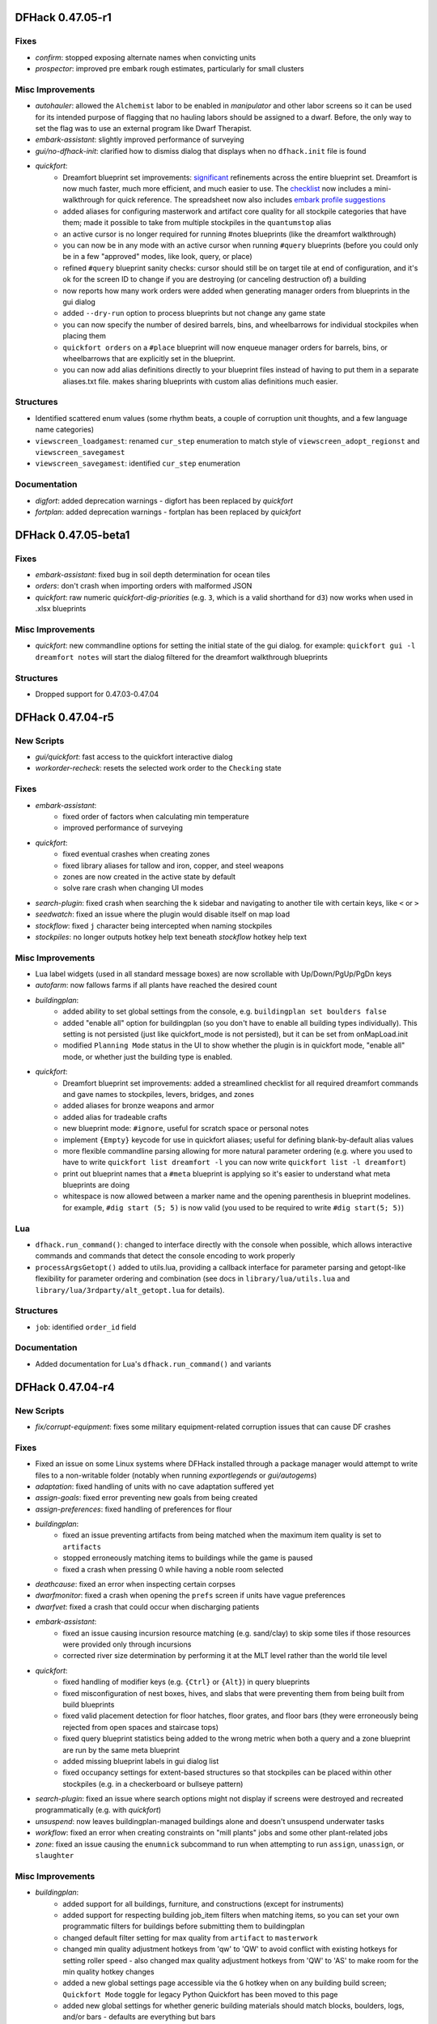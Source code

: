 DFHack 0.47.05-r1
=================

Fixes
-----
- `confirm`: stopped exposing alternate names when convicting units
- `prospector`: improved pre embark rough estimates, particularly for small clusters

Misc Improvements
-----------------
- `autohauler`: allowed the ``Alchemist`` labor to be enabled in `manipulator` and other labor screens so it can be used for its intended purpose of flagging that no hauling labors should be assigned to a dwarf. Before, the only way to set the flag was to use an external program like Dwarf Therapist.
- `embark-assistant`: slightly improved performance of surveying
- `gui/no-dfhack-init`: clarified how to dismiss dialog that displays when no ``dfhack.init`` file is found
- `quickfort`:
    - Dreamfort blueprint set improvements: `significant <http://www.bay12forums.com/smf/index.php?topic=176889.msg8239017#msg8239017>`_ refinements across the entire blueprint set. Dreamfort is now much faster, much more efficient, and much easier to use. The `checklist <https://docs.google.com/spreadsheets/d/13PVZ2h3Mm3x_G1OXQvwKd7oIR2lK4A1Ahf6Om1kFigw/edit#gid=1459509569>`__ now includes a mini-walkthrough for quick reference. The spreadsheet now also includes `embark profile suggestions <https://docs.google.com/spreadsheets/d/13PVZ2h3Mm3x_G1OXQvwKd7oIR2lK4A1Ahf6Om1kFigw/edit#gid=149144025>`__
    - added aliases for configuring masterwork and artifact core quality for all stockpile categories that have them; made it possible to take from multiple stockpiles in the ``quantumstop`` alias
    - an active cursor is no longer required for running #notes blueprints (like the dreamfort walkthrough)
    - you can now be in any mode with an active cursor when running ``#query`` blueprints (before you could only be in a few "approved" modes, like look, query, or place)
    - refined ``#query`` blueprint sanity checks: cursor should still be on target tile at end of configuration, and it's ok for the screen ID to change if you are destroying (or canceling destruction of) a building
    - now reports how many work orders were added when generating manager orders from blueprints in the gui dialog
    - added ``--dry-run`` option to process blueprints but not change any game state
    - you can now specify the number of desired barrels, bins, and wheelbarrows for individual stockpiles when placing them
    - ``quickfort orders`` on a ``#place`` blueprint will now enqueue manager orders for barrels, bins, or wheelbarrows that are explicitly set in the blueprint.
    - you can now add alias definitions directly to your blueprint files instead of having to put them in a separate aliases.txt file. makes sharing blueprints with custom alias definitions much easier.

Structures
----------
- Identified scattered enum values (some rhythm beats, a couple of corruption unit thoughts, and a few language name categories)
- ``viewscreen_loadgamest``: renamed ``cur_step`` enumeration to match style of ``viewscreen_adopt_regionst`` and ``viewscreen_savegamest``
- ``viewscreen_savegamest``: identified ``cur_step`` enumeration

Documentation
-------------
- `digfort`: added deprecation warnings - digfort has been replaced by `quickfort`
- `fortplan`: added deprecation warnings - fortplan has been replaced by `quickfort`


DFHack 0.47.05-beta1
====================

Fixes
-----
- `embark-assistant`: fixed bug in soil depth determination for ocean tiles
- `orders`: don't crash when importing orders with malformed JSON
- `quickfort`: raw numeric `quickfort-dig-priorities` (e.g. ``3``, which is a valid shorthand for ``d3``) now works when used in .xlsx blueprints

Misc Improvements
-----------------
- `quickfort`: new commandline options for setting the initial state of the gui dialog. for example: ``quickfort gui -l dreamfort notes`` will start the dialog filtered for the dreamfort walkthrough blueprints

Structures
----------
- Dropped support for 0.47.03-0.47.04


DFHack 0.47.04-r5
=================

New Scripts
-----------
- `gui/quickfort`: fast access to the quickfort interactive dialog
- `workorder-recheck`: resets the selected work order to the ``Checking`` state

Fixes
-----
- `embark-assistant`:
    - fixed order of factors when calculating min temperature
    - improved performance of surveying
- `quickfort`:
    - fixed eventual crashes when creating zones
    - fixed library aliases for tallow and iron, copper, and steel weapons
    - zones are now created in the active state by default
    - solve rare crash when changing UI modes
- `search-plugin`: fixed crash when searching the ``k`` sidebar and navigating to another tile with certain keys, like ``<`` or ``>``
- `seedwatch`: fixed an issue where the plugin would disable itself on map load
- `stockflow`: fixed ``j`` character being intercepted when naming stockpiles
- `stockpiles`: no longer outputs hotkey help text beneath `stockflow` hotkey help text

Misc Improvements
-----------------
- Lua label widgets (used in all standard message boxes) are now scrollable with Up/Down/PgUp/PgDn keys
- `autofarm`: now fallows farms if all plants have reached the desired count
- `buildingplan`:
    - added ability to set global settings from the console, e.g.  ``buildingplan set boulders false``
    - added "enable all" option for buildingplan (so you don't have to enable all building types individually). This setting is not persisted (just like quickfort_mode is not persisted), but it can be set from onMapLoad.init
    - modified ``Planning Mode`` status in the UI to show whether the plugin is in quickfort mode, "enable all" mode, or whether just the building type is enabled.
- `quickfort`:
    - Dreamfort blueprint set improvements: added a streamlined checklist for all required dreamfort commands and gave names to stockpiles, levers, bridges, and zones
    - added aliases for bronze weapons and armor
    - added alias for tradeable crafts
    - new blueprint mode: ``#ignore``, useful for scratch space or personal notes
    - implement ``{Empty}`` keycode for use in quickfort aliases; useful for defining blank-by-default alias values
    - more flexible commandline parsing allowing for more natural parameter ordering (e.g. where you used to have to write ``quickfort list dreamfort -l`` you can now write ``quickfort list -l dreamfort``)
    - print out blueprint names that a ``#meta`` blueprint is applying so it's easier to understand what meta blueprints are doing
    - whitespace is now allowed between a marker name and the opening parenthesis in blueprint modelines. for example, ``#dig start (5; 5)`` is now valid (you used to be required to write ``#dig start(5; 5)``)

Lua
---
- ``dfhack.run_command()``: changed to interface directly with the console when possible, which allows interactive commands and commands that detect the console encoding to work properly
- ``processArgsGetopt()`` added to utils.lua, providing a callback interface for parameter parsing and getopt-like flexibility for parameter ordering and combination (see docs in ``library/lua/utils.lua`` and ``library/lua/3rdparty/alt_getopt.lua`` for details).

Structures
----------
- ``job``: identified ``order_id`` field

Documentation
-------------
- Added documentation for Lua's ``dfhack.run_command()`` and variants


DFHack 0.47.04-r4
=================

New Scripts
-----------
- `fix/corrupt-equipment`: fixes some military equipment-related corruption issues that can cause DF crashes

Fixes
-----
- Fixed an issue on some Linux systems where DFHack installed through a package manager would attempt to write files to a non-writable folder (notably when running `exportlegends` or `gui/autogems`)
- `adaptation`: fixed handling of units with no cave adaptation suffered yet
- `assign-goals`: fixed error preventing new goals from being created
- `assign-preferences`: fixed handling of preferences for flour
- `buildingplan`:
    - fixed an issue preventing artifacts from being matched when the maximum item quality is set to ``artifacts``
    - stopped erroneously matching items to buildings while the game is paused
    - fixed a crash when pressing 0 while having a noble room selected
- `deathcause`: fixed an error when inspecting certain corpses
- `dwarfmonitor`: fixed a crash when opening the ``prefs`` screen if units have vague preferences
- `dwarfvet`: fixed a crash that could occur when discharging patients
- `embark-assistant`:
    - fixed an issue causing incursion resource matching (e.g. sand/clay) to skip some tiles if those resources were provided only through incursions
    - corrected river size determination by performing it at the MLT level rather than the world tile level
- `quickfort`:
    - fixed handling of modifier keys (e.g. ``{Ctrl}`` or ``{Alt}``) in query blueprints
    - fixed misconfiguration of nest boxes, hives, and slabs that were preventing them from being built from build blueprints
    - fixed valid placement detection for floor hatches, floor grates, and floor bars (they were erroneously being rejected from open spaces and staircase tops)
    - fixed query blueprint statistics being added to the wrong metric when both a query and a zone blueprint are run by the same meta blueprint
    - added missing blueprint labels in gui dialog list
    - fixed occupancy settings for extent-based structures so that stockpiles can be placed within other stockpiles (e.g. in a checkerboard or bullseye pattern)
- `search-plugin`: fixed an issue where search options might not display if screens were destroyed and recreated programmatically (e.g. with `quickfort`)
- `unsuspend`: now leaves buildingplan-managed buildings alone and doesn't unsuspend underwater tasks
- `workflow`: fixed an error when creating constraints on "mill plants" jobs and some other plant-related jobs
- `zone`: fixed an issue causing the ``enumnick`` subcommand to run when attempting to run ``assign``, ``unassign``, or ``slaughter``

Misc Improvements
-----------------
- `buildingplan`:
    - added support for all buildings, furniture, and constructions (except for instruments)
    - added support for respecting building job_item filters when matching items, so you can set your own programmatic filters for buildings before submitting them to buildingplan
    - changed default filter setting for max quality from ``artifact`` to ``masterwork``
    - changed min quality adjustment hotkeys from 'qw' to 'QW' to avoid conflict with existing hotkeys for setting roller speed - also changed max quality adjustment hotkeys from 'QW' to 'AS' to make room for the min quality hotkey changes
    - added a new global settings page accessible via the ``G`` hotkey when on any building build screen; ``Quickfort Mode`` toggle for legacy Python Quickfort has been moved to this page
    - added new global settings for whether generic building materials should match blocks, boulders, logs, and/or bars - defaults are everything but bars
- `devel/export-dt-ini`: updated for Dwarf Therapist 41.2.0
- `embark-assistant`: split the lair types displayed on the local map into mound, burrow, and lair
- `gui/advfort`: added support for linking to hatches and pressure plates with mechanisms
- `modtools/add-syndrome`: added support for specifying syndrome IDs instead of names
- `probe`: added more output for designations and tile occupancy
- `quickfort`:
    - The Dreamfort sample blueprints now have complete walkthroughs for each fort level and importable orders that automate basic fort stock management
    - added more blueprints to the blueprints library: several bedroom layouts, the Saracen Crypts, and the complete fortress example from Python Quickfort: TheQuickFortress
    - query blueprint aliases can now accept parameters for dynamic expansion - see dfhack-config/quickfort/aliases.txt for details
    - alias names can now include dashes and underscores (in addition to letters and numbers)
    - improved speed of first call to ``quickfort list`` significantly, especially for large blueprint libraries
    - added ``query_unsafe`` setting to disable query blueprint error checking - useful for query blueprints that send unusual key sequences
    - added support for bookcases, display cases, and offering places (altars)
    - added configuration support for zone pit/pond, gather, and hospital sub-menus in zone blueprints
    - removed ``buildings_use_blocks`` setting and replaced it with more flexible functionality in `buildingplan`
    - added support for creating uninitialized stockpiles with :kbd:`c`

API
---
- `buildingplan`: added Lua interface API
- ``Buildings::setSize()``: changed to reuse existing extents when possible
- ``dfhack.job.isSuitableMaterial()``: added an item type parameter so the ``non_economic`` flag can be properly handled (it was being matched for all item types instead of just boulders)

Lua
---
- ``utils.addressof()``: fixed for raw userdata

Structures
----------
- ``building_extents_type``: new enum, used for ``building_extents.extents``
- ``world_mountain_peak``: new struct (was previously inline) - used in ``world_data.mountain_peaks``

Documentation
-------------
- `quickfort-alias-guide`: alias syntax and alias standard library documentation for `quickfort` blueprints
- `quickfort-library-guide`: overview of the quickfort blueprint library


DFHack 0.47.04-r3
=================

New Plugins
-----------
- `xlsxreader`: provides an API for Lua scripts to read Excel spreadsheets

New Scripts
-----------
- `quickfort`: DFHack-native implementation of quickfort with many new features and integrations - see the `quickfort-user-guide` for details
- `timestream`: controls the speed of the calendar and creatures
- `uniform-unstick`: prompts units to reevaluate their uniform, by removing/dropping potentially conflicting worn items

Fixes
-----
- `ban-cooking`: fixed an error in several subcommands
- `buildingplan`: fixed handling of buildings that require buckets
- `getplants`: fixed a crash that could occur on some maps
- `search-plugin`: fixed an issue causing item counts on the trade screen to display inconsistently when searching
- `stockpiles`:
    - fixed a crash when loading food stockpiles
    - fixed an error when saving furniture stockpiles

Misc Improvements
-----------------
- `createitem`:
    - added support for plant growths (fruit, berries, leaves, etc.)
    - added an ``inspect`` subcommand to print the item and material tokens of existing items, which can be used to create additional matching items
- `embark-assistant`: added support for searching for taller waterfalls (up to 50 z-levels tall)
- `search-plugin`: added support for searching for names containing non-ASCII characters using their ASCII equivalents
- `stocks`: added support for searching for items containing non-ASCII characters using their ASCII equivalents
- `unretire-anyone`: made undead creature names appear in the historical figure list
- `zone`:
    - added an ``enumnick`` subcommand to assign enumerated nicknames (e.g "Hen 1", "Hen 2"...)
    - added slaughter indication to ``uinfo`` output

API
---
- Added ``DFHack::to_search_normalized()`` (Lua: ``dfhack.toSearchNormalized()``) to convert non-ASCII alphabetic characters to their ASCII equivalents

Structures
----------
- ``history_event_masterpiece_createdst``: fixed alignment, including subclasses, and identified ``skill_at_time``
- ``item_body_component``: fixed some alignment issues and identified some fields (also applies to subclasses like ``item_corpsest``)
- ``stockpile_settings``: removed ``furniture.sand_bags`` (no longer present)

Documentation
-------------
- Fixed syntax highlighting of most code blocks to use the appropriate language (or no language) instead of Python


DFHack 0.47.04-r2
=================

New Scripts
-----------
- `animal-control`: helps manage the butchery and gelding of animals
- `devel/kill-hf`: kills a historical figure
- `geld`: gelds or ungelds animals
- `list-agreements`: lists all guildhall and temple agreements
- `list-waves`: displays migration wave information for citizens/units
- `ungeld`: ungelds animals (wrapper around `geld`)

New Tweaks
----------
- `tweak` do-job-now: adds a job priority toggle to the jobs list
- `tweak` reaction-gloves: adds an option to make reactions produce gloves in sets with correct handedness

Fixes
-----
- Fixed a segfault when attempting to start a headless session with a graphical PRINT_MODE setting
- Fixed an issue with the macOS launcher failing to un-quarantine some files
- Fixed ``Units::isEggLayer``, ``Units::isGrazer``, ``Units::isMilkable``, ``Units::isTrainableHunting``, ``Units::isTrainableWar``, and ``Units::isTamable`` ignoring the unit's caste
- Linux: fixed ``dfhack.getDFPath()`` (Lua) and ``Process::getPath()`` (C++) to always return the DF root path, even if the working directory has changed
- `digfort`:
    - fixed y-line tracking when .csv files contain lines with only commas
    - fixed an issue causing blueprints touching the southern or eastern edges of the map to be rejected (northern and western edges were already allowed). This allows blueprints that span the entire embark area.
- `embark-assistant`: fixed a couple of incursion handling bugs.
- `embark-skills`: fixed an issue with structures causing the ``points`` option to do nothing
- `exportlegends`:
    - fixed an issue where two different ``<reason>`` tags could be included in a ``<historical_event>``
    - stopped including some tags with ``-1`` values which don't provide useful information
- `getplants`: fixed issues causing plants to be collected even if they have no growths (or unripe growths)
- `gui/advfort`: fixed "operate pump" job
- `gui/load-screen`: fixed an issue causing longer timezones to be cut off
- `labormanager`:
    - fixed handling of new jobs in 0.47
    - fixed an issue preventing custom furnaces from being built
- `modtools/moddable-gods`:
    - fixed an error when creating the historical figure
    - removed unused ``-domain`` and ``-description`` arguments
    - made ``-depictedAs`` argument work
- `names`:
    - fixed an error preventing the script from working
    - fixed an issue causing renamed units to display their old name in legends mode and some other places
- `pref-adjust`: fixed some compatibility issues and a potential crash
- `RemoteFortressReader`:
    - fixed a couple crashes that could result from decoding invalid enum items (``site_realization_building_type`` and ``improvement_type``)
    - fixed an issue that could cause block coordinates to be incorrect
- `rendermax`: fixed a hang that could occur when enabling some renderers, notably on Linux
- `stonesense`:
    - fixed a crash when launching Stonesense
    - fixed some issues that could cause the splash screen to hang

Misc Improvements
-----------------
- Linux/macOS: Added console keybindings for deleting words (Alt+Backspace and Alt+d in most terminals)
- `add-recipe`:
    - added tool recipes (minecarts, wheelbarrows, stepladders, etc.)
    - added a command explanation or error message when entering an invalid command
- `armoks-blessing`: added adjustments to values and needs
- `blueprint`:
    - now writes blueprints to the ``blueprints/`` subfolder instead of the df root folder
    - now automatically creates folder trees when organizing blueprints into subfolders (e.g. ``blueprint 30 30 1 rooms/dining dig`` will create the file ``blueprints/rooms/dining-dig.csv``); previously it would fail if the ``blueprints/rooms/`` directory didn't already exist
- `confirm`: added a confirmation dialog for convicting dwarves of crimes
- `devel/query`: added many new query options
- `digfort`:
    - handled double quotes (") at the start of a string, allowing .csv files exported from spreadsheets to work without manual modification
    - documented that removing ramps, cutting trees, and gathering plants are indeed supported
    - added a ``force`` option to truncate blueprints if the full blueprint would extend off the edge of the map
- `dwarf-op`:
    - added ability to select dwarves based on migration wave
    - added ability to protect dwarves based on symbols in their custom professions
- `exportlegends`:
    - changed some flags to be represented by self-closing tags instead of true/false strings (e.g. ``<is_volcano/>``) - note that this may require changes to other XML-parsing utilities
    - changed some enum values from numbers to their string representations
    - added ability to save all files to a subfolder, named after the region folder and date by default
- `gui/advfort`: added support for specifying the entity used to determine available resources
- `gui/gm-editor`: added support for automatically following ref-targets when pressing the ``i`` key
- `manipulator`: added a new column option to display units' goals
- `modtools/moddable-gods`: added support for ``neuter`` gender
- `pref-adjust`:
    - added support for adjusting just the selected dwarf
    - added a new ``goth`` profile
- `remove-stress`: added a ``-value`` argument to enable setting stress level directly
- `workorder`: changed default frequency from "Daily" to "OneTime"

API
---
- Added ``Filesystem::mkdir_recursive``
- Extended ``Filesystem::listdir_recursive`` to optionally make returned filenames relative to the start directory
- ``Units``: added goal-related functions: ``getGoalType()``, ``getGoalName()``, ``isGoalAchieved()``

Internals
---------
- Added support for splitting scripts into multiple files in the ``scripts/internal`` folder without polluting the output of `ls`

Lua
---
- Added a ``ref_target`` field to primitive field references, corresponding to the ``ref-target`` XML attribute
- Made ``dfhack.units.getRaceNameById()``, ``dfhack.units.getRaceBabyNameById()``, and ``dfhack.units.getRaceChildNameById()`` available to Lua

Ruby
----
- Updated ``item_find`` and ``building_find`` to use centralized logic that works on more screens

Structures
----------
- Added a new ``<df-other-vectors-type>``, which allows ``world.*.other`` collections of vectors to use the correct subtypes for items
- ``creature_raw``: renamed ``gender`` to ``sex`` to match the field in ``unit``, which is more frequently used
- ``crime``: identified ``witnesses``, which contains the data held by the old field named ``reports``
- ``intrigue``: new type (split out from ``historical_figure_relationships``)
- ``items_other_id``: removed ``BAD``, and by extension, ``world.items.other.BAD``, which was overlapping with ``world.items.bad``
- ``job_type``: added job types new to 0.47
- ``plant_raw``: material_defs now contains arrays rather than loose fields
- ``pronoun_type``: new enum (previously documented in field comments)
- ``setup_character_info``: fixed a couple alignment issues (needed by `embark-skills`)
- ``ui_advmode_menu``: identified some new enum items

Documentation
-------------
- Added some new dev-facing pages, including dedicated pages about the remote API, memory research, and documentation
- Expanded the installation guide
- Made a couple theme adjustments


DFHack 0.47.04-r1
=================

Fixes
-----
- Fixed a crash in ``find()`` for some types when no world is loaded
- Fixed translation of certain types of in-game names
- `autogems`: fixed an issue with binned gems being ignored in linked stockpiles
- `catsplosion`: fixed error when handling races with only one caste (e.g. harpies)
- `exportlegends`: fixed error when exporting maps
- `spawnunit`: fixed an error when forwarding some arguments but not a location to `modtools/create-unit`
- `stocks`: fixed display of book titles
- `tweak` embark-profile-name: fixed handling of the native shift+space key

Misc Improvements
-----------------
- `exportlegends`:
    - made interaction export more robust and human-readable
    - removed empty ``<item_subtype>`` and ``<claims>`` tags
- `getplants`: added switches for designations for farming seeds and for max number designated per plant
- `manipulator`: added intrigue to displayed skills
- `modtools/create-unit`:
    - added ``-equip`` option to equip created units
    - added ``-skills`` option to give skills to units
    - added ``-profession`` and ``-customProfession`` options to adjust unit professions
- `search-plugin`: added support for the fortress mode justice screen
- ``dfhack.init-example``: enabled `autodump`

API
---
- Added ``Items::getBookTitle`` to get titles of books. Catches titles buried in improvements, unlike getDescription.

Lua
---
- ``pairs()`` now returns available class methods for DF types

Structures
----------
- Added globals: ``cur_rain``, ``cur_rain_counter``, ``cur_snow``, ``cur_snow_counter``, ``weathertimer``, ``jobvalue``, ``jobvalue_setter``, ``interactitem``, ``interactinvslot``, ``handleannounce``, ``preserveannounce``, ``updatelightstate``
- ``agreement_details_data_plot_sabotage``: new struct type, along with related ``agreement_details_type.PlotSabotage``
- ``architectural_element``: new enum
- ``battlefield``: new struct type
- ``breed``: new struct type
- ``creature_handler``: identified vmethods
- ``crime``: removed fields of ``reports`` that are no longer present
- ``dance_form``: identified most fields
- ``history_event_context``: identified fields
- ``identity_type``: new enum
- ``identity``: renamed ``civ`` to ``entity_id``, identified ``type``
- ``image_set``: new struct type
- ``interrogation_report``: new struct type
- ``itemdef_flags``: new enum, with ``GENERATED`` flag
- ``justification``: new enum
- ``lever_target_type``: identified ``LeverMechanism`` and ``TargetMechanism`` values
- ``musical_form``: identified fields, including some renames. Also identified fields in ``scale`` and ``rhythm``
- ``region_weather``: new struct type
- ``squad_order_cause_trouble_for_entityst``: identified fields
- ``unit_thought_type``: added several new thought types
- ``viewscreen_workquota_detailsst``: identified fields


DFHack 0.47.04-beta1
====================

New Scripts
-----------
- `color-schemes`: manages color schemes
- `devel/print-event`: prints the description of an event by ID or index
- `gui/color-schemes`: an in-game interface for `color-schemes`
- `light-aquifers-only`: changes heavy aquifers to light aquifers
- `on-new-fortress`: runs DFHack commands only in a new fortress
- `once-per-save`: runs DFHack commands unless already run in the current save
- `resurrect-adv`: brings your adventurer back to life
- `reveal-hidden-units`: exposes all sneaking units
- `workorder`: allows queuing manager jobs; smart about shear and milk creature jobs

Fixes
-----
- Fixed a crash when starting DFHack in headless mode with no terminal
- `devel/visualize-structure`: fixed padding detection for globals
- `exportlegends`:
    - added UTF-8 encoding and XML escaping for more fields
    - added checking for unhandled structures to avoid generating invalid XML
    - fixed missing fields in ``history_event_assume_identityst`` export
- `full-heal`:
    - when resurrected by specifying a corpse, units now appear at the location of the corpse rather than their location of death
    - resurrected units now have their tile occupancy set (and are placed in the prone position to facilitate this)

Misc Improvements
-----------------
- Added "bit" suffix to downloads (e.g. 64-bit)
- Tests:
    - moved from DF folder to hack/scripts folder, and disabled installation by default
    - made test runner script more flexible
- `devel/export-dt-ini`: updated some field names for DT for 0.47
- `devel/visualize-structure`: added human-readable lengths to containers
- `dfhack-run`: added color output support
- `embark-assistant`:
    - updated embark aquifer info to show all aquifer kinds present
    - added neighbor display, including kobolds (SKULKING) and necro tower count
    - updated aquifer search criteria to handle the new variation
    - added search criteria for embark initial tree cover
    - added search criteria for necro tower count, neighbor civ count, and specific neighbors. Should handle additional entities, but not tested
- `exportlegends`:
    - added evilness and force IDs to regions
    - added profession and weapon info to relevant entities
    - added support for many new history events in 0.47
    - added historical event relationships and supplementary data
- `full-heal`:
    - made resurrection produce a historical event viewable in Legends mode
    - made error messages more explanatory
- `install-info`: added DFHack build ID to report
- `modtools/create-item`: added ``-matchingGloves`` and ``-matchingShoes`` arguments
- `modtools/create-unit`:
    - added ``-duration`` argument to make the unit vanish after some time
    - added ``-locationRange`` argument to allow spawning in a random position within a defined area
    - added ``-locationType`` argument to specify the type of location to spawn in

Internals
---------
- Added separate changelogs in the scripts and df-structures repos
- Improved support for tagged unions, allowing tools to access union fields more safely
- Moved ``reversing`` scripts to df_misc repo

Structures
----------
- Added an XML schema for validating df-structures syntax
- Added ``divination_set_next_id`` and ``image_set_next_id`` globals
- ``activity_entry_type``: new enum type
- ``adventure_optionst``: identified many vmethods
- ``agreement_details``: identified most fields of most sub-structs
- ``artifact_claim``: identified several fields
- ``artifact_record``: identified several fields
- ``caste_raw_flags``: renamed and identified many flags to match information from Toady
- ``creature_raw_flags``: renamed and identified many flags to match information from Toady
- ``crime_type``: new enum type
- ``dfhack_room_quality_level``: added enum attributes for names of rooms of each quality
- ``entity_site_link_type``: new enum type
- ``export_map_type``: new enum type
- ``historical_entity.flags``: identified several flags
- ``historical_entity.relations``: renamed from ``unknown1b`` and identified several fields
- ``historical_figure.vague_relationships``: identified
- ``historical_figure_info.known_info``: renamed from ``secret``, identified some fields
- ``historical_figure``: renamed ``unit_id2`` to ``nemesis_id``
- ``history_event_circumstance_info``: new struct type (and changed several ``history_event`` subclasses to use this)
- ``history_event_reason_info``: new struct type (and changed several ``history_event`` subclasses to use this)
- ``honors_type``: identified several fields
- ``interaction_effect_create_itemst``: new struct type
- ``interaction_effect_summon_unitst``: new struct type
- ``item``: identified several vmethods
- ``layer_type``: new enum type
- ``plant.damage_flags``: added ``is_dead``
- ``plot_role_type``: new enum type
- ``plot_strategy_type``: new enum type
- ``relationship_event_supplement``: new struct type
- ``relationship_event``: new struct type
- ``specific_ref``: moved union data to ``data`` field
- ``ui_look_list``: moved union fields to ``data`` and renamed to match ``type`` enum
- ``ui_sidebar_menus.location``: added new profession-related fields, renamed and fixed types of deity-related fields
- ``ui_sidebar_mode``: added ``ZonesLocationInfo``
- ``unit_action``: rearranged as tagged union with new sub-types; existing code should be compatible
- ``vague_relationship_type``: new enum type
- ``vermin_flags``: identified ``is_roaming_colony``
- ``viewscreen_justicest``: identified interrogation-related fields
- ``world_data.field_battles``: identified and named several fields


DFHack 0.47.03-beta1
====================

New Scripts
-----------
- `devel/sc`: checks size of structures
- `devel/visualize-structure`: displays the raw memory of a structure

Fixes
-----
- `adv-max-skills`: fixed for 0.47
- `deep-embark`:
    - prevented running in non-fortress modes
    - ensured that only the newest wagon is deconstructed
- `full-heal`:
    - fixed issues with removing corpses
    - fixed resurrection for non-historical figures
- `modtools/create-unit`: added handling for arena tame setting
- `teleport`: fixed setting new tile occupancy

Misc Improvements
-----------------
- `deep-embark`:
    - improved support for using directly from the DFHack console
    - added a ``-clear`` option to cancel
- `exportlegends`:
    - added identity information
    - added creature raw names and flags
- `gui/prerelease-warning`: updated links and information about nightly builds
- `modtools/syndrome-trigger`: enabled simultaneous use of ``-synclass`` and ``-syndrome``
- `repeat`: added ``-list`` option

Structures
----------
- Dropped support for 0.44.12-0.47.02
- ``abstract_building_type``: added types (and subclasses) new to 0.47
- ``agreement_details_type``: added enum
- ``agreement_details``: added struct type (and many associated data types)
- ``agreement_party``: added struct type
- ``announcement_type``: added types new to 0.47
- ``artifact_claim_type``: added enum
- ``artifact_claim``: added struct type
- ``breath_attack_type``: added ``SHARP_ROCK``
- ``building_offering_placest``: new class
- ``building_type``: added ``OfferingPlace``
- ``caste_raw_flags``: renamed many items to match DF names
- ``creature_interaction_effect``: added subclasses new to 0.47
- ``creature_raw_flags``:
    - identified several more items
    - renamed many items to match DF names
- ``d_init``: added settings new to 0.47
- ``entity_name_type``: added ``MERCHANT_COMPANY``, ``CRAFT_GUILD``
- ``entity_position_responsibility``: added values new to 0.47
- ``fortress_type``: added enum
- ``general_ref_type``: added ``UNIT_INTERROGATEE``
- ``ghost_type``: added ``None`` value
- ``goal_type``: added goals types new to 0.47
- ``histfig_site_link``: added subclasses new to 0.47
- ``history_event_collection``: added subtypes new to 0.47
- ``history_event_context``: added lots of new fields
- ``history_event_reason``:
    - added captions for all items
    - added items new to 0.47
- ``history_event_type``: added types for events new to 0.47, as well as corresponding ``history_event`` subclasses (too many to list here)
- ``honors_type``: added struct type
- ``interaction_effect``: added subtypes new to 0.47
- ``interaction_source_experimentst``: added class type
- ``interaction_source_usage_hint``: added values new to 0.47
- ``interface_key``: added items for keys new to 0.47
- ``job_skill``: added ``INTRIGUE``, ``RIDING``
- ``lair_type``: added enum
- ``monument_type``: added enum
- ``next_global_id``: added enum
- ``poetic_form_action``: added ``Beseech``
- ``setup_character_info``: expanded significantly in 0.47
- ``text_system``: added layout for struct
- ``tile_occupancy``: added ``varied_heavy_aquifer``
- ``tool_uses``: added items: ``PLACE_OFFERING``, ``DIVINATION``, ``GAMES_OF_CHANCE``
- ``viewscreen_counterintelligencest``: new class (only layout identified so far)


DFHack 0.44.12-r3
=================

New Plugins
-----------
- `autoclothing`: automatically manage clothing work orders
- `autofarm`: replaces the previous Ruby script of the same name, with some fixes
- `map-render`: allows programmatically rendering sections of the map that are off-screen
- `tailor`: automatically manages keeping your dorfs clothed

New Scripts
-----------
- `assign-attributes`: changes the attributes of a unit
- `assign-beliefs`: changes the beliefs of a unit
- `assign-facets`: changes the facets (traits) of a unit
- `assign-goals`: changes the goals of a unit
- `assign-preferences`: changes the preferences of a unit
- `assign-profile`: sets a dwarf's characteristics according to a predefined profile
- `assign-skills`: changes the skills of a unit
- `combat-harden`: sets a unit's combat-hardened value to a given percent
- `deep-embark`: allows embarking underground
- `devel/find-twbt`: finds a TWBT-related offset needed by the new `map-render` plugin
- `dwarf-op`: optimizes dwarves for fort-mode work; makes managing labors easier
- `forget-dead-body`: removes emotions associated with seeing a dead body
- `gui/create-tree`: creates a tree at the selected tile
- `linger`: takes over your killer in adventure mode
- `modtools/create-tree`: creates a tree
- `modtools/pref-edit`: add, remove, or edit the preferences of a unit
- `modtools/set-belief`: changes the beliefs (values) of units
- `modtools/set-need`: sets and edits unit needs
- `modtools/set-personality`: changes the personality of units
- `modtools/spawn-liquid`: spawns water or lava at the specified coordinates
- `set-orientation`: edits a unit's orientation
- `unretire-anyone`: turns any historical figure into a playable adventurer

Fixes
-----
- Fixed a crash in the macOS/Linux console when the prompt was wider than the screen width
- Fixed inconsistent results from ``Units::isGay`` for asexual units
- Fixed some cases where Lua filtered lists would not properly intercept keys, potentially triggering other actions on the same screen
- `autofarm`:
    - fixed biome detection to properly determine crop assignments on surface farms
    - reimplemented as a C++ plugin to make proper biome detection possible
- `bodyswap`: fixed companion list not being updated often enough
- `cxxrandom`: removed some extraneous debug information
- `digfort`: now accounts for z-level changes when calculating maximum y dimension
- `embark-assistant`:
    - fixed bug causing crash on worlds without generated metals (as well as pruning vectors as originally intended).
    - fixed bug causing mineral matching to fail to cut off at the magma sea, reporting presence of things that aren't (like DF does currently).
    - fixed bug causing half of the river tiles not to be recognized.
    - added logic to detect some river tiles DF doesn't generate data for (but are definitely present).
- `eventful`: fixed invalid building ID in some building events
- `exportlegends`: now escapes special characters in names properly
- `getplants`: fixed designation of plants out of season (note that picked plants are still designated incorrectly)
- `gui/autogems`: fixed error when no world is loaded
- `gui/companion-order`:
    - fixed error when resetting group leaders
    - ``leave`` now properly removes companion links
- `gui/create-item`: fixed module support - can now be used from other scripts
- `gui/stamper`:
    - stopped "invert" from resetting the designation type
    - switched to using DF's designation keybindings instead of custom bindings
    - fixed some typos and text overlapping
- `modtools/create-unit`:
    - fixed an error associating historical entities with units
    - stopped recalculating health to avoid newly-created citizens triggering a "recover wounded" job
    - fixed units created in arena mode having blank names
    - fixed units created in arena mode having the wrong race and/or interaction effects applied after creating units manually in-game
    - stopped units from spawning with extra items or skills previously selected in the arena
    - stopped setting some unneeded flags that could result in glowing creature tiles
    - set units created in adventure mode to have no family, instead of being related to the first creature in the world
- `modtools/reaction-product-trigger`:
    - fixed an error dealing with reactions in adventure mode
    - blocked ``\\BUILDING_ID`` for adventure mode reactions
    - fixed ``-clear`` to work without passing other unneeded arguments
- `modtools/reaction-trigger`:
    - fixed a bug when determining whether a command was run
    - fixed handling of ``-resetPolicy``
- `mousequery`: fixed calculation of map dimensions, which was sometimes preventing scrolling the map with the mouse when TWBT was enabled
- `RemoteFortressReader`: fixed a crash when a unit's path has a length of 0
- `stonesense`: fixed crash due to wagons and other soul-less creatures
- `tame`: now sets the civ ID of tamed animals (fixes compatibility with `autobutcher`)
- `title-folder`: silenced error when ``PRINT_MODE`` is set to ``TEXT``

Misc Improvements
-----------------
- Added a note to `dfhack-run` when called with no arguments (which is usually unintentional)
- On macOS, the launcher now attempts to un-quarantine the rest of DFHack
- `bodyswap`: added arena mode support
- `combine-drinks`: added more default output, similar to `combine-plants`
- `createitem`: added a list of valid castes to the "invalid caste" error message, for convenience
- `devel/export-dt-ini`: added more size information needed by newer Dwarf Therapist versions
- `dwarfmonitor`: enabled widgets to access other scripts and plugins by switching to the core Lua context
- `embark-assistant`:
    - added an in-game option to activate on the embark screen
    - changed waterfall detection to look for level drop rather than just presence
    - changed matching to take incursions, i.e. parts of other biomes, into consideration when evaluating tiles. This allows for e.g. finding multiple biomes on single tile embarks.
    - changed overlay display to show when incursion surveying is incomplete
    - changed overlay display to show evil weather
    - added optional parameter "fileresult" for crude external harness automated match support
    - improved focus movement logic to go to only required world tiles, increasing speed of subsequent searches considerably
- `exportlegends`: added rivers to custom XML export
- `exterminate`: added support for a special ``enemy`` caste
- `gui/gm-unit`:
    - added support for editing:
    - added attribute editor
    - added orientation editor
    - added editor for bodies and body parts
    - added color editor
    - added belief editor
    - added personality editor
- `modtools/create-item`: documented already-existing ``-quality`` option
- `modtools/create-unit`:
    - added the ability to specify ``\\LOCAL`` for the fort group entity
    - now enables the default labours for adult units with CAN_LEARN.
    - now sets historical figure orientation.
    - improved speed of creating multiple units at once
    - made the script usable as a module (from other scripts)
- `modtools/reaction-trigger`:
    - added ``-ignoreWorker``: ignores the worker when selecting the targets
    - changed the default behavior to skip inactive/dead units; added ``-dontSkipInactive`` to include creatures that are inactive
    - added ``-range``: controls how far elligible targets can be from the workshop
    - syndromes now are applied before commands are run, not after
    - if both a command and a syndrome are given, the command only runs if the syndrome could be applied
- `mousequery`: made it more clear when features are enabled
- `RemoteFortressReader`:
    - added a basic framework for controlling and reading the menus in DF (currently only supports the building menu)
    - added support for reading item raws
    - added a check for whether or not the game is currently saving or loading, for utilities to check if it's safe to read from DF
    - added unit facing direction estimate and position within tiles
    - added unit age
    - added unit wounds
    - added tree information
    - added check for units' current jobs when calculating the direction they are facing

API
---
- Added new ``plugin_load_data`` and ``plugin_save_data`` events for plugins to load/save persistent data
- Added ``Maps::GetBiomeType`` and ``Maps::GetBiomeTypeByRef`` to infer biome types properly
- Added ``Units::getPhysicalDescription`` (note that this depends on the ``unit_get_physical_description`` offset, which is not yet available for all DF builds)

Internals
---------
- Added new Persistence module
- Cut down on internal DFHack dependencies to improve build times
- Improved concurrency in event and server handlers
- Persistent data is now stored in JSON files instead of historical figures - existing data will be migrated when saving
- `stonesense`: fixed some OpenGL build issues on Linux

Lua
---
- Exposed ``gui.dwarfmode.get_movement_delta`` and ``gui.dwarfmode.get_hotkey_target``
- ``dfhack.run_command`` now returns the command's return code

Ruby
----
- Made ``unit_ishostile`` consistently return a boolean

Structures
----------
- Added ``unit_get_physical_description`` function offset on some platforms
- Added/identified types:
    - ``assume_identity_mode``
    - ``musical_form_purpose``
    - ``musical_form_style``
    - ``musical_form_pitch_style``
    - ``musical_form_feature``
    - ``musical_form_vocals``
    - ``musical_form_melodies``
    - ``musical_form_interval``
    - ``unit_emotion_memory``
- ``need_type``: fixed ``PrayOrMeditate`` typo
- ``personality_facet_type``, ``value_type``: added ``NONE`` values
- ``twbt_render_map``: added for 64-bit 0.44.12 (for `map-render`)


DFHack 0.44.12-r2
=================

New Plugins
-----------
- `debug`: manages runtime debug print category filtering
- `nestboxes`: automatically scan for and forbid fertile eggs incubating in a nestbox

New Scripts
-----------
- `devel/query`: searches for field names in DF objects
- `extinguish`: puts out fires
- `tame`: sets tamed/trained status of animals

Fixes
-----
- `building-hacks`: fixed error when dealing with custom animation tables
- `devel/test-perlin`: fixed Lua error (``math.pow()``)
- `embark-assistant`: fixed crash when entering finder with a 16x16 embark selected, and added 16 to dimension choices
- `embark-skills`: fixed missing ``skill_points_remaining`` field
- `full-heal`:
    - stopped wagon resurrection
    - fixed a minor issue with post-resurrection hostility
- `gui/companion-order`:
    - fixed issues with printing coordinates
    - fixed issues with move command
    - fixed cheat commands (and removed "Power up", which was broken)
- `gui/gm-editor`: fixed reinterpret cast (``r``)
- `gui/pathable`: fixed error when sidebar is hidden with ``Tab``
- `labormanager`:
    - stopped assigning labors to ineligible dwarves, pets, etc.
    - stopped assigning invalid labors
    - added support for crafting jobs that use pearl
    - fixed issues causing cleaning jobs to not be assigned
    - added support for disabling management of specific labors
- `prospector`: (also affected `embark-tools`) - fixed a crash when prospecting an unusable site (ocean, mountains, etc.) with a large default embark size in d_init.txt (e.g. 16x16)
- `siege-engine`: fixed a few Lua errors (``math.pow()``, ``unit.relationship_ids``)
- `tweak`: fixed ``hotkey-clear``

Misc Improvements
-----------------
- `armoks-blessing`: improved documentation to list all available arguments
- `devel/export-dt-ini`:
    - added viewscreen offsets for DT 40.1.2
    - added item base flags offset
    - added needs offsets
- `embark-assistant`:
    - added match indicator display on the right ("World") map
    - changed 'c'ancel to abort find if it's under way and clear results if not, allowing use of partial surveys.
    - added Coal as a search criterion, as well as a coal indication as current embark selection info.
- `full-heal`:
    - added ``-all``, ``-all_civ`` and ``-all_citizens`` arguments
    - added module support
    - now removes historical figure death dates and ghost data
- `growcrops`: added ``all`` argument to grow all crops
- `gui/load-screen`: improved documentation
- `labormanager`: now takes nature value into account when assigning jobs
- `open-legends`: added warning about risk of save corruption and improved related documentation
- `points`: added support when in ``viewscreen_setupdwarfgamest`` and improved error messages
- `siren`: removed break handling (relevant ``misc_trait_type`` was no longer used - see "Structures" section)

API
---
- New debug features related to `debug` plugin:
    - Classes (C++ only): ``Signal<Signature, type_tag>``, ``DebugCategory``, ``DebugManager``
    - Macros: ``TRACE``, ``DEBUG``, ``INFO``, ``WARN``, ``ERR``, ``DBG_DECLARE``, ``DBG_EXTERN``

Internals
---------
- Added a usable unit test framework for basic tests, and a few basic tests
- Added ``CMakeSettings.json`` with intellisense support
- Changed ``plugins/CMakeLists.custom.txt`` to be ignored by git and created (if needed) at build time instead
- Core: various thread safety and memory management improvements
- Fixed CMake build dependencies for generated header files
- Fixed custom ``CMAKE_CXX_FLAGS`` not being passed to plugins
- Linux/macOS: changed recommended build backend from Make to Ninja (Make builds will be significantly slower now)

Lua
---
- ``utils``: new ``OrderedTable`` class

Structures
----------
- Win32: added missing vtables for ``viewscreen_storesst`` and ``squad_order_rescue_hfst``
- ``activity_event_performancest``: renamed poem as written_content_id
- ``body_part_status``: identified ``gelded``
- ``dance_form``: named musical_form_id and musical_written_content_id
- ``incident_sub6_performance.participants``: named performance_event and role_index
- ``incident_sub6_performance``:
    - made performance_event an enum
    - named poetic_form_id, musical_form_id, and dance_form_id
- ``misc_trait_type``: removed ``LikesOutdoors``, ``Hardened``, ``TimeSinceBreak``, ``OnBreak`` (all unused by DF)
- ``musical_form_instruments``: named minimum_required and maximum_permitted
- ``musical_form``: named voices field
- ``plant_tree_info``: identified ``extent_east``, etc.
- ``plant_tree_tile``: gave connection bits more meaningful names (e.g. ``connection_east`` instead of ``thick_branches_1``)
- ``poetic_form``: identified many fields and related enum/bitfield types
- ``setup_character_info``: identified ``skill_points_remaining`` (for `embark-skills`)
- ``ui.main``: identified ``fortress_site``
- ``ui.squads``: identified ``kill_rect_targets_scroll``
- ``ui``: fixed alignment of ``main`` and ``squads`` (fixes `tweak` hotkey-clear and DF-AI)
- ``unit_action.attack``:
    - identified ``attack_skill``
    - added ``lightly_tap`` and ``spar_report`` flags
- ``unit_flags3``: identified ``marked_for_gelding``
- ``unit_personality``: identified ``stress_drain``, ``stress_boost``, ``likes_outdoors``, ``combat_hardened``
- ``unit_storage_status``: newly identified type, stores noble holdings information (used in ``viewscreen_layer_noblelistst``)
- ``unit_thought_type``: added new expulsion thoughts from 0.44.12
- ``viewscreen_layer_arena_creaturest``: identified item- and name-related fields
- ``viewscreen_layer_militaryst``: identified ``equip.assigned.assigned_items``
- ``viewscreen_layer_noblelistst``: identified ``storage_status`` (see ``unit_storage_status`` type)
- ``viewscreen_new_regionst``:
    - identified ``rejection_msg``, ``raw_folder``, ``load_world_params``
    - changed many ``int8_t`` fields to ``bool``
- ``viewscreen_setupadventurest``: identified some nemesis and personality fields, and ``page.ChooseHistfig``
- ``world_data``: added ``mountain_peak_flags`` type, including ``is_volcano``
- ``world_history``: identified names and/or types of some fields
- ``world_site``: identified names and/or types of some fields
- ``written_content``: named poetic_form


DFHack 0.44.12-r1
=================

Fixes
-----
- Console: fixed crash when entering long commands on Linux/macOS
- Fixed special characters in `command-prompt` and other non-console in-game outputs on Linux/macOS (in tools using ``df2console``)
- Removed jsoncpp's ``include`` and ``lib`` folders from DFHack builds/packages
- `die`: fixed Windows crash in exit handling
- `dwarfmonitor`, `manipulator`: fixed stress cutoffs
- `modtools/force`: fixed a bug where the help text would always be displayed and nothing useful would happen
- `ruby`: fixed calling conventions for vmethods that return strings (currently ``enabler.GetKeyDisplay()``)
- `startdwarf`: fixed on 64-bit Linux

Misc Improvements
-----------------
- Reduced time for designation jobs from tools like `digv` to be assigned workers
- `embark-assistant`:
    - Switched to standard scrolling keys, improved spacing slightly
    - Introduced scrolling of Finder search criteria, removing requirement for 46 lines to work properly (Help/Info still formatted for 46 lines).
    - Added Freezing search criterion, allowing searches for NA/Frozen/At_Least_Partial/Partial/At_Most_Partial/Never Freezing embarks.
- `rejuvenate`:
    - Added ``-all`` argument to apply to all citizens
    - Added ``-force`` to include units under 20 years old
    - Clarified documentation

API
---
- Added to ``Units`` module:
    - ``getStressCategory(unit)``
    - ``getStressCategoryRaw(level)``
    - ``stress_cutoffs`` (Lua: ``getStressCutoffs()``)

Internals
---------
- Added documentation for all RPC functions and a build-time check
- Added support for build IDs to development builds
- Changed default build architecture to 64-bit
- Use ``dlsym(3)`` to find vtables from libgraphics.so

Structures
----------
- Added ``start_dwarf_count`` on 64-bit Linux again and fixed scanning script
- ``army_controller``: added new vector from 0.44.11
- ``belief_system``: new type, few fields identified
- ``mental_picture``: new type, some fields identified
- ``mission_report``:
    - new type (renamed, was ``mission`` before)
    - identified some fields
- ``mission``: new type (used in ``viewscreen_civlistst``)
- ``spoils_report``: new type, most fields identified
- ``viewscreen_civlistst``:
    - split ``unk_20`` into 3 pointers
    - identified new pages
    - identified new messenger-related fields
- ``viewscreen_image_creatorst``:
    - fixed layout
    - identified many fields
- ``viewscreen_reportlistst``: added new mission and spoils report-related fields (fixed layout)
- ``world.languages``: identified (minimal information; whole languages stored elsewhere)
- ``world.status``:
    - ``mission_reports``: renamed, was ``missions``
    - ``spoils_reports``: identified
- ``world.unk_131ec0``, ``world.unk_131ef0``: researched layout
- ``world.worldgen_status``: identified many fields
- ``world``: ``belief_systems``: identified


DFHack 0.44.12-alpha1
=====================

Fixes
-----
- macOS: fixed ``renderer`` vtable address on x64 (fixes `rendermax`)
- `stonesense`: fixed ``PLANT:DESERT_LIME:LEAF`` typo

API
---
- Added C++-style linked list interface for DF linked lists

Structures
----------
- Dropped 0.44.11 support
- ``ui.squads``: Added fields new in 0.44.12


DFHack 0.44.11-beta2.1
======================

Internals
---------
- `stonesense`: fixed build


DFHack 0.44.11-beta2
====================

Fixes
-----
- Windows: Fixed console failing to initialize
- `command-prompt`: added support for commands that require a specific screen to be visible, e.g. `spotclean`
- `gui/workflow`: fixed advanced constraint menu for crafts

API
---
- Added ``Screen::Hide`` to temporarily hide screens, like `command-prompt`


DFHack 0.44.11-beta1
====================

Fixes
-----
- Fixed displayed names (from ``Units::getVisibleName``) for units with identities
- Fixed potential memory leak in ``Screen::show()``
- `fix/dead-units`: fixed script trying to use missing isDiplomat function

Misc Improvements
-----------------
- Console:
    - added support for multibyte characters on Linux/macOS
    - made the console exit properly when an interactive command is active (`liquids`, `mode`, `tiletypes`)
- Linux: added automatic support for GCC sanitizers in ``dfhack`` script
- Made the ``DFHACK_PORT`` environment variable take priority over ``remote-server.json``
- `dfhack-run`: added support for port specified in ``remote-server.json``, to match DFHack's behavior
- `digfort`: added better map bounds checking
- `remove-stress`:
    - added support for ``-all`` as an alternative to the existing ``all`` argument for consistency
    - sped up significantly
    - improved output/error messages
    - now removes tantrums, depression, and obliviousness
- `ruby`: sped up handling of onupdate events

API
---
- Exposed ``Screen::zoom()`` to C++ (was Lua-only)
- New functions: ``Units::isDiplomat(unit)``

Internals
---------
- jsoncpp: updated to version 1.8.4 and switched to using a git submodule

Lua
---
- Added ``printall_recurse`` to print tables and DF references recursively. It can be also used with ``^`` from the `lua` interpreter.
- ``gui.widgets``: ``List:setChoices`` clones ``choices`` for internal table changes

Structures
----------
- ``history_event_entity_expels_hfst``: added (new in 0.44.11)
- ``history_event_site_surrenderedst``: added (new in 0.44.11)
- ``history_event_type``: added ``SITE_SURRENDERED``, ``ENTITY_EXPELS_HF`` (new in 0.44.11)
- ``syndrome``: identified a few fields
- ``viewscreen_civlistst``: fixed layout and identified many fields


DFHack 0.44.11-alpha1
=====================

Structures
----------
- Added support for automatically sizing arrays indexed with an enum
- Dropped 0.44.10 support
- Removed stale generated CSV files and DT layouts from pre-0.43.05
- ``announcement_type``: new in 0.44.11: ``NEW_HOLDING``, ``NEW_MARKET_LINK``
- ``breath_attack_type``: added ``OTHER``
- ``historical_figure_info.relationships.list``: added ``unk_3a``-``unk_3c`` fields at end
- ``interface_key``: added bindings new in 0.44.11
- ``occupation_type``: new in 0.44.11: ``MESSENGER``
- ``profession``: new in 0.44.11: ``MESSENGER``
- ``ui_sidebar_menus``:
    - ``unit.in_squad``: renamed to ``unit.squad_list_opened``, fixed location
    - ``unit``: added ``expel_error`` and other unknown fields new in 0.44.11
    - ``hospital``: added, new in 0.44.11
    - ``num_speech_tokens``, ``unk_17d8``: moved out of ``command_line`` to fix layout on x64
- ``viewscreen_civlistst``: added a few new fields (incomplete)
- ``viewscreen_locationsst``: identified ``edit_input``


DFHack 0.44.10-r2
=================

New Plugins
-----------
- `cxxrandom`: exposes some features of the C++11 random number library to Lua

New Scripts
-----------
- `add-recipe`: adds unknown crafting recipes to the player's civ
- `gui/stamper`: allows manipulation of designations by transforms such as translations, reflections, rotations, and inversion

Fixes
-----
- Fixed many tools incorrectly using the ``dead`` unit flag (they should generally check ``flags2.killed`` instead)
- Fixed many tools passing incorrect arguments to printf-style functions, including a few possible crashes (`changelayer`, `follow`, `forceequip`, `generated-creature-renamer`)
- Fixed several bugs in Lua scripts found by static analysis (df-luacheck)
- Fixed ``-g`` flag (GDB) in Linux ``dfhack`` script (particularly on x64)
- `autochop`, `autodump`, `autogems`, `automelt`, `autotrade`, `buildingplan`, `dwarfmonitor`, `fix-unit-occupancy`, `fortplan`, `stockflow`: fix issues with periodic tasks not working for some time after save/load cycles
- `autogems`:
    - stop running repeatedly when paused
    - fixed crash when furnaces are linked to same stockpiles as jeweler's workshops
- `autogems`, `fix-unit-occupancy`: stopped running when a fort isn't loaded (e.g. while embarking)
- `autounsuspend`: now skips planned buildings
- `ban-cooking`: fixed errors introduced by kitchen structure changes in 0.44.10-r1
- `buildingplan`, `fortplan`: stopped running before a world has fully loaded
- `deramp`: fixed deramp to find designations that already have jobs posted
- `dig`: fixed "Inappropriate dig square" announcements if digging job has been posted
- `fixnaked`: fixed errors due to emotion changes in 0.44
- `remove-stress`: fixed an error when running on soul-less units (e.g. with ``-all``)
- `revflood`: stopped revealing tiles adjacent to tiles above open space inappropriately
- `stockpiles`: ``loadstock`` now sets usable and unusable weapon and armor settings
- `stocks`: stopped listing carried items under stockpiles where they were picked up from

Misc Improvements
-----------------
- Added script name to messages produced by ``qerror()`` in Lua scripts
- Fixed an issue in around 30 scripts that could prevent edits to the files (adding valid arguments) from taking effect
- Linux: Added several new options to ``dfhack`` script: ``--remotegdb``, ``--gdbserver``, ``--strace``
- `bodyswap`: improved error handling
- `buildingplan`: added max quality setting
- `caravan`: documented (new in 0.44.10-alpha1)
- `deathcause`: added "slaughtered" to descriptions
- `embark-assistant`:
    - changed region interaction matching to search for evil rain, syndrome rain, and reanimation rather than interaction presence (misleadingly called evil weather), reanimation, and thralling
    - gave syndrome rain and reanimation wider ranges of criterion values
- `fix/dead-units`: added a delay of around 1 month before removing units
- `fix/retrieve-units`: now re-adds units to active list to counteract `fix/dead-units`
- `item-descriptions`: fixed several grammatical errors
- `modtools/create-unit`:
    - added quantity argument
    - now selects a caste at random if none is specified
- `mousequery`:
    - migrated several features from TWBT's fork
    - added ability to drag with left/right buttons
    - added depth display for TWBT (when multilevel is enabled)
    - made shift+click jump to lower levels visible with TWBT
- `title-version`: added version to options screen too

API
---
- New functions (also exposed to Lua):
    - ``Units::isKilled()``
    - ``Units::isActive()``
    - ``Units::isGhost()``
- Removed Vermin module (unused and obsolete)

Internals
---------
- Added build option to generate symbols for large generated files containing df-structures metadata
- Added fallback for YouCompleteMe database lookup failures (e.g. for newly-created files)
- Improved efficiency and error handling in ``stl_vsprintf`` and related functions
- jsoncpp: fixed constructor with ``long`` on Linux

Lua
---
- Added ``profiler`` module to measure lua performance
- Enabled shift+cursor movement in WorkshopOverlay-derived screens

Structures
----------
- ``incident_sub6_performance``: identified some fields
- ``item_body_component``: fixed location of ``corpse_flags``
- ``job_handler``: fixed static array layout
- ``job_type``: added ``is_designation`` attribute
- ``unit_flags1``: renamed ``dead`` to ``inactive`` to better reflect its use
- ``unit_personality``: fixed location of ``current_focus`` and ``undistracted_focus``
- ``unit_thought_type``: added ``SawDeadBody`` (new in 0.44.10)


DFHack 0.44.10-r1
=================

New Scripts
-----------
- `bodyswap`: shifts player control over to another unit in adventure mode

New Tweaks
----------
- `tweak` kitchen-prefs-all: adds an option to toggle cook/brew for all visible items in kitchen preferences
- `tweak` stone-status-all: adds an option to toggle the economic status of all stones

Fixes
-----
- Lua: registered ``dfhack.constructions.designateRemove()`` correctly
- `prospector`: fixed crash due to invalid vein materials
- `tweak` max-wheelbarrow: fixed conflict with building renaming
- `view-item-info`: stopped appending extra newlines permanently to descriptions

Misc Improvements
-----------------
- Added logo to documentation
- Documented several missing ``dfhack.gui`` Lua functions
- `adv-rumors`: bound to Ctrl-A
- `command-prompt`: added support for ``Gui::getSelectedPlant()``
- `gui/advfort`: bound to Ctrl-T
- `gui/room-list`: added support for ``Gui::getSelectedBuilding()``
- `gui/unit-info-viewer`: bound to Alt-I
- `modtools/create-unit`: made functions available to other scripts
- `search-plugin`:
    - added support for stone restrictions screen (under ``z``: Status)
    - added support for kitchen preferences (also under ``z``)

API
---
- New functions (all available to Lua as well):
    - ``Buildings::getRoomDescription()``
    - ``Items::checkMandates()``
    - ``Items::canTrade()``
    - ``Items::canTradeWithContents()``
    - ``Items::isRouteVehicle()``
    - ``Items::isSquadEquipment()``
    - ``Kitchen::addExclusion()``
    - ``Kitchen::findExclusion()``
    - ``Kitchen::removeExclusion()``
- syndrome-util: added ``eraseSyndromeData()``

Internals
---------
- Fixed compiler warnings on all supported build configurations
- Windows build scripts now work with non-C system drives

Structures
----------
- ``dfhack_room_quality_level``: new enum
- ``glowing_barrier``: identified ``triggered``, added comments
- ``item_flags2``: renamed ``has_written_content`` to ``unk_book``
- ``kitchen_exc_type``: new enum (for ``ui.kitchen``)
- ``mandate.mode``: now an enum
- ``unit_personality.emotions.flags.memory``: identified
- ``viewscreen_kitchenprefst.forbidden``, ``possible``: now a bitfield, ``kitchen_pref_flag``
- ``world_data.feature_map``: added extensive documentation (in XML)


DFHack 0.44.10-beta1
====================

New Scripts
-----------
- `devel/find-primitive`: finds a primitive variable in memory

Fixes
-----
- Units::getAnyUnit(): fixed a couple problematic conditions and potential segfaults if global addresses are missing
- `autodump`, `automelt`, `autotrade`, `stocks`, `stockpiles`: fixed conflict with building renaming
- `exterminate`: fixed documentation of ``this`` option
- `full-heal`:
    - units no longer have a tendency to melt after being healed
    - healed units are no longer treated as patients by hospital staff
    - healed units no longer attempt to clean themselves unsuccessfully
    - wounded fliers now regain the ability to fly upon being healing
    - now heals suffocation, numbness, infection, spilled guts and gelding
- `modtools/create-unit`:
    - creatures of the appropriate age are now spawned as babies or children where applicable
    - fix: civ_id is now properly assigned to historical_figure, resolving several hostility issues (spawned pets are no longer attacked by fortress military!)
    - fix: unnamed creatures are no longer spawned with a string of numbers as a first name
- `stockpiles`: stopped sidebar option from overlapping with `autodump`
- `tweak` block-labors: fixed two causes of crashes related in the v-p-l menu

Misc Improvements
-----------------
- `blueprint`: added a basic Lua API
- `devel/export-dt-ini`: added tool offsets for DT 40
- `devel/save-version`: added current DF version to output
- `install-info`: added information on tweaks

Internals
---------
- Added function names to DFHack's NullPointer and InvalidArgument exceptions
- Added ``Gui::inRenameBuilding()``
- Linux: required plugins to have symbols resolved at link time, for consistency with other platforms


DFHack 0.44.10-alpha1
=====================

New Scripts
-----------
- `caravan`: adjusts properties of caravans
- `gui/autogems`: a configuration UI for the `autogems` plugin

Fixes
-----
- Fixed uninitialized pointer being returned from ``Gui::getAnyUnit()`` in rare cases
- `autohauler`, `autolabor`, `labormanager`: fixed fencepost error and potential crash
- `dwarfvet`: fixed infinite loop if an animal is not accepted at a hospital
- `liquids`: fixed "range" command to default to 1 for dimensions consistently
- `search-plugin`: fixed 4/6 keys in unit screen search
- `view-item-info`: fixed an error with some armor

Misc Improvements
-----------------
- `autogems`: can now blacklist arbitrary gem types (see `gui/autogems`)
- `exterminate`: added more words for current unit, removed warning
- `fpause`: now pauses worldgen as well

Internals
---------
- Added some build scripts for Sublime Text
- Changed submodule URLs to relative URLs so that they can be cloned consistently over different protocols (e.g. SSH)


DFHack 0.44.09-r1
=================

Fixes
-----
- `modtools/item-trigger`: fixed token format in help text

Misc Improvements
-----------------
- Reorganized changelogs and improved changelog editing process
- `modtools/item-trigger`: added support for multiple type/material/contaminant conditions

Internals
---------
- OS X: Can now build with GCC 7 (or older)

Structures
----------
- ``army``: added vector new in 0.44.07
- ``building_type``: added human-readable ``name`` attribute
- ``furnace_type``: added human-readable ``name`` attribute
- ``renderer``: fixed vtable addresses on 64-bit OS X
- ``site_reputation_report``: named ``reports`` vector
- ``workshop_type``: added human-readable ``name`` attribute


DFHack 0.44.09-alpha1
=====================

Fixes
-----
- `digtype`: stopped designating non-vein tiles (open space, trees, etc.)
- `labormanager`: fixed crash due to dig jobs targeting some unrevealed map blocks


DFHack 0.44.08-alpha1
=====================

Fixes
-----
- `fix/dead-units`: fixed a bug that could remove some arriving (not dead) units


DFHack 0.44.07-beta1
====================

Misc Improvements
-----------------
- `modtools/item-trigger`: added the ability to specify inventory mode(s) to trigger on

Structures
----------
- Added symbols for Toady's `0.44.07 Linux test build <http://www.bay12forums.com/smf/index.php?topic=169839.msg7720111#msg7720111>`_ to fix :bug:`10615`
- ``world_site``: fixed alignment


DFHack 0.44.07-alpha1
=====================

Fixes
-----
- Fixed some CMake warnings (CMP0022)
- Support for building on Ubuntu 18.04
- `embark-assistant`: fixed detection of reanimating biomes

Misc Improvements
-----------------
- `embark-assistant`:
    - Added search for adamantine
    - Now supports saving/loading profiles
- `fillneeds`: added ``-all`` option to apply to all units
- `remotefortressreader`: added flows, instruments, tool names, campfires, ocean waves, spiderwebs

Structures
----------
- Several new names in instrument raw structures
- ``identity``: identified ``profession``, ``civ``
- ``manager_order_template``: fixed last field type
- ``viewscreen_createquotast``: fixed layout
- ``world.language``: moved ``colors``, ``shapes``, ``patterns`` to ``world.descriptors``
- ``world.reactions``, ``world.reaction_categories``: moved to new compound, ``world.reactions``. Requires renaming:
    - ``world.reactions`` to ``world.reactions.reactions``
    - ``world.reaction_categories`` to ``world.reactions.reaction_categories``


DFHack 0.44.05-r2
=================

New Plugins
-----------
- `embark-assistant`: adds more information and features to embark screen

New Scripts
-----------
- `adv-fix-sleepers`: fixes units in adventure mode who refuse to wake up (:bug:`6798`)
- `hermit`: blocks caravans, migrants, diplomats (for hermit challenge)

New Features
------------
- With ``PRINT_MODE:TEXT``, setting the ``DFHACK_HEADLESS`` environment variable will hide DF's display and allow the console to be used normally. (Note that this is intended for testing and is not very useful for actual gameplay.)

Fixes
-----
- `devel/export-dt-ini`: fix language_name offsets for DT 39.2+
- `devel/inject-raws`: fixed gloves and shoes (old typo causing errors)
- `remotefortressreader`: fixed an issue with not all engravings being included
- `view-item-info`: fixed an error with some shields

Misc Improvements
-----------------
- `adv-rumors`: added more keywords, including names
- `autochop`: can now exclude trees that produce fruit, food, or cookable items
- `remotefortressreader`: added plant type support


DFHack 0.44.05-r1
=================

New Scripts
-----------
- `break-dance`: Breaks up a stuck dance activity
- `fillneeds`: Use with a unit selected to make them focused and unstressed
- `firestarter`: Lights things on fire: items, locations, entire inventories even!
- `flashstep`: Teleports adventurer to cursor
- `ghostly`: Turns an adventurer into a ghost or back
- `questport`: Sends your adventurer to the location of your quest log cursor
- `view-unit-reports`: opens the reports screen with combat reports for the selected unit

Fixes
-----
- `devel/inject-raws`: now recognizes spaces in reaction names
- `dig`: added support for designation priorities - fixes issues with designations from ``digv`` and related commands having extremely high priority
- `dwarfmonitor`:
    - fixed display of creatures and poetic/music/dance forms on ``prefs`` screen
    - added "view unit" option
    - now exposes the selected unit to other tools
- `names`: fixed many errors
- `quicksave`: fixed an issue where the "Saving..." indicator often wouldn't appear

Misc Improvements
-----------------
- `binpatch`: now reports errors for empty patch files
- `force`: now provides useful help
- `full-heal`:
    - can now select corpses to resurrect
    - now resets body part temperatures upon resurrection to prevent creatures from freezing/melting again
    - now resets units' vanish countdown to reverse effects of `exterminate`
- `gui/gm-unit`:
    - added a profession editor
    - misc. layout improvements
- `launch`: can now ride creatures
- `names`: can now edit names of units
- `remotefortressreader`:
    - support for moving adventurers
    - support for vehicles, gem shapes, item volume, art images, item improvements

Removed
-------
- `tweak`: ``kitchen-keys``: :bug:`614` fixed in DF 0.44.04

Internals
---------
- ``Gui::getAnyUnit()`` supports many more screens/menus

Structures
----------
- New globals: ``soul_next_id``


DFHack 0.44.05-alpha1
=====================

Misc Improvements
-----------------
- `gui/liquids`: added more keybindings: 0-7 to change liquid level, P/B to cycle backwards

Structures
----------
- ``incident``: re-aligned again to match disassembly


DFHack 0.44.04-alpha1
=====================

Fixes
-----
- `devel/inject-raws`: now recognizes spaces in reaction names
- `exportlegends`: fixed an error that could occur when exporting empty lists

Structures
----------
- ``artifact_record``: fixed layout (changed in 0.44.04)
- ``incident``: fixed layout (changed in 0.44.01) - note that many fields have moved


DFHack 0.44.03-beta1
====================

Fixes
-----
- `autolabor`, `autohauler`, `labormanager`: added support for "put item on display" jobs and building/destroying display furniture
- `gui/gm-editor`: fixed an error when editing primitives in Lua tables

Misc Improvements
-----------------
- `devel/dump-offsets`: now ignores ``index`` globals
- `gui/pathable`: added tile types to sidebar
- `modtools/skill-change`:
    - now updates skill levels appropriately
    - only prints output if ``-loud`` is passed

Structures
----------
- Added ``job_type.PutItemOnDisplay``
- Added ``twbt_render_map`` code offset on x64
- Fixed an issue preventing ``enabler`` from being allocated by DFHack
- Found ``renderer`` vtable on osx64
- New globals:
    - ``version``
    - ``min_load_version``
    - ``movie_version``
    - ``basic_seed``
    - ``title``
    - ``title_spaced``
    - ``ui_building_resize_radius``
- ``adventure_movement_optionst``, ``adventure_movement_hold_tilest``, ``adventure_movement_climbst``: named coordinate fields
- ``mission``: added type
- ``unit``: added 3 new vmethods: ``getCreatureTile``, ``getCorpseTile``, ``getGlowTile``
- ``viewscreen_assign_display_itemst``: fixed layout on x64 and identified many fields
- ``viewscreen_reportlistst``: fixed layout, added ``mission_id`` vector
- ``world.status``: named ``missions`` vector


DFHack 0.44.03-alpha1
=====================

Lua
---
- Improved ``json`` I/O error messages
- Stopped a crash when trying to create instances of classes whose vtable addresses are not available


DFHack 0.44.02-beta1
====================

New Scripts
-----------
- `devel/check-other-ids`: Checks the validity of "other" vectors in the ``world`` global
- `gui/cp437-table`: An in-game CP437 table

Fixes
-----
- Fixed issues with the console output color affecting the prompt on Windows
- `createitem`: stopped items from teleporting away in some forts
- `gui/gm-unit`: can now edit mining skill
- `gui/quickcmd`: stopped error from adding too many commands
- `modtools/create-unit`: fixed error when domesticating units

Misc Improvements
-----------------
- The console now provides suggestions for built-in commands
- `devel/export-dt-ini`: avoid hardcoding flags
- `exportlegends`:
    - reordered some tags to match DF's order
    - added progress indicators for exporting long lists
- `gui/gm-editor`: added enum names to enum edit dialogs
- `gui/gm-unit`: made skill search case-insensitive
- `gui/rename`: added "clear" and "special characters" options
- `remotefortressreader`:
    - includes item stack sizes
    - some performance improvements

Removed
-------
- `warn-stuck-trees`: :bug:`9252` fixed in DF 0.44.01

Lua
---
- Exposed ``get_vector()`` (from C++) for all types that support ``find()``, e.g. ``df.unit.get_vector() == df.global.world.units.all``

Structures
----------
- Added ``buildings_other_id.DISPLAY_CASE``
- Fixed ``unit`` alignment
- Fixed ``viewscreen_titlest.start_savegames`` alignment
- Identified ``historical_entity.unknown1b.deities`` (deity IDs)
- Located ``start_dwarf_count`` offset for all builds except 64-bit Linux; `startdwarf` should work now


DFHack 0.44.02-alpha1
=====================

New Scripts
-----------
- `devel/dump-offsets`: prints an XML version of the global table included in in DF

Fixes
-----
- Fixed a crash that could occur if a symbol table in symbols.xml had no content

Lua
---
- Added a new ``dfhack.console`` API
- API can now wrap functions with 12 or 13 parameters

Structures
----------
- The former ``announcements`` global is now a field in ``d_init``
- The ``ui_menu_width`` global is now a 2-byte array; the second item is the former ``ui_area_map_width`` global, which is now removed
- ``world`` fields formerly beginning with ``job_`` are now fields of ``world.jobs``, e.g. ``world.job_list`` is now ``world.jobs.list``


